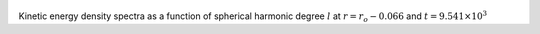 
.. figure:: ./images/SSpectr_KE_2.png 
   :width: 600px 
   :align: center 

Kinetic energy density spectra as a function of spherical harmonic degree :math:`l` at :math:`r = r_o - 0.066` and :math:`t = 9.541 \times 10^{3}`

